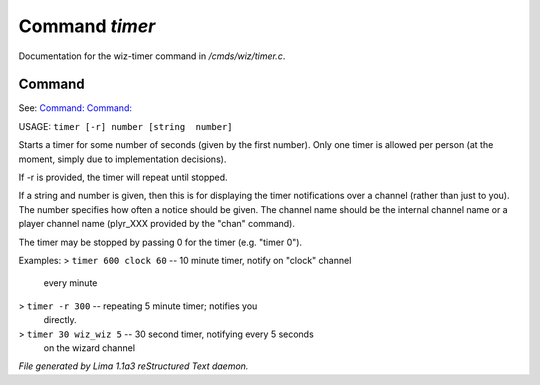 Command *timer*
****************

Documentation for the wiz-timer command in */cmds/wiz/timer.c*.

Command
=======

See: `Command:  <channels.html>`_ `Command:  <chan.html>`_ 

USAGE:  ``timer [-r] number [string  number]``

Starts a timer for some number of seconds (given by the first number).
Only one timer is allowed per person (at the moment, simply due to
implementation decisions).

If -r is provided, the timer will repeat until stopped.

If a string and number is given, then this is for displaying
the timer notifications over a channel (rather than just to you).
The number specifies how often a notice should be given.  The
channel name should be the internal channel name or a player
channel name (plyr_XXX provided by the "chan" command).

The timer may be stopped by passing 0 for the timer (e.g. "timer 0").

Examples:
> ``timer 600 clock 60``	-- 10 minute timer, notify on "clock" channel
			   every minute
> ``timer -r 300``		-- repeating 5 minute timer; notifies you
			   directly.
> ``timer 30 wiz_wiz 5``	-- 30 second timer, notifying every 5 seconds
			   on the wizard channel

.. TAGS: RST



*File generated by Lima 1.1a3 reStructured Text daemon.*
